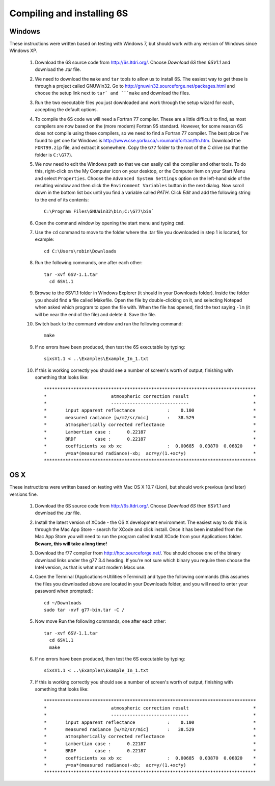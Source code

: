 Compiling and installing 6S
================================

Windows
-------------
These instructions were written based on testing with Windows 7, but should work with any version of Windows since Windows XP.

 1. Download the 6S source code from http://6s.ltdri.org/. Choose *Download 6S* then *6SV1.1* and download the `.tar` file.
 2. We need to download the ``make`` and ``tar`` tools to allow us to install 6S. The easiest way to get these is through a project called GNUWin32. Go to http://gnuwin32.sourceforge.net/packages.html and choose the setup link next to ``tar` and ```make`` and download the files.
 3. Run the two executable files you just downloaded and work through the setup wizard for each, accepting the default options.
 4. To compile the 6S code we will need a Fortran 77 compiler. These are a little difficult to find, as most compilers are now based on the (more modern) Fortran 95 standard. However, for some reason 6S does not compile using these compilers, so we need to find a Fortran 77 compiler. The best place I've found to get one for Windows is http://www.cse.yorku.ca/~roumani/fortran/ftn.htm. Download the ``FORT99.zip`` file, and extract it somewhere. Copy the ``G77`` folder to the root of the C drive (so that the folder is ``C:\G77``).
 5. We now need to edit the Windows path so that we can easily call the compiler and other tools. To do this, right-click on the My Computer icon on your desktop, or the Computer item on your Start Menu and select ``Properties``. Choose the ``Advanced System Settings`` option on the left-hand side of the resulting window and then click the ``Environment Variables`` button in the next dialog. Now scroll down in the bottom list box until you find a variable called `PATH`. Click `Edit` and add the following string to the end of its contents::

      C:\Program Files\GNUWin32\bin;C:\G77\bin`

 6. Open the command window by opening the start menu and typing ``cmd``.
 7. Use the ``cd`` command to move to the folder where the .tar file you downloaded in step 1 is located, for example::

      cd C:\Users\robin\Downloads
      
 8. Run the following commands, one after each other::

      tar -xvf 6SV-1.1.tar
    	cd 6SV1.1
      
 #. Browse to the 6SV1.1 folder in Windows Explorer (it should in your Downloads folder). Inside the folder you should find a file called Makefile. Open the file by double-clicking on it, and selecting Notepad when asked which program to open the file with. When the file has opened, find the text saying ``-lm`` (it will be near the end of the file) and delete it. Save the file.


 #. Switch back to the command window and run the following command::

      make
  
 9. If no errors have been produced, then test the 6S executable by typing::

      sixsV1.1 < ..\Examples\Example_In_1.txt
  
 10. If this is working correctly you should see a number of screen's worth of output, finishing with something that looks like::

      *******************************************************************************
      *                        atmospheric correction result                        *
      *                        -----------------------------                        *
      *       input apparent reflectance            :    0.100                      *
      *       measured radiance [w/m2/sr/mic]       :   38.529                      *
      *       atmospherically corrected reflectance                                 *
      *       Lambertian case :      0.22187                                        *
      *       BRDF       case :      0.22187                                        *
      *       coefficients xa xb xc                 :  0.00685  0.03870  0.06820    *
      *       y=xa*(measured radiance)-xb;  acr=y/(1.+xc*y)                         *
      *******************************************************************************
      
OS X
-------------
These instructions were written based on testing with Mac OS X 10.7 (Lion), but should work previous (and later) versions fine.

 1. Download the 6S source code from http://6s.ltdri.org/. Choose *Download 6S* then *6SV1.1* and download the `.tar` file.

 2. Install the latest version of XCode - the OS X development environment. The easiest way to do this is through the Mac App Store - search for XCode and click install. Once it has been installed from the Mac App Store you will need to run the program called Install XCode from your Applications folder. **Beware, this will take a long time!**

 3. Download the f77 compiler from http://hpc.sourceforge.net/. You should choose one of the binary download links under the g77 3.4 heading. If you're not sure which binary you require then choose the Intel version, as that is what most modern Macs use.

 4. Open the Terminal (Applications->Utilities->Terminal) and type the following commands (this assumes the files you downloaded above are located in your Downloads folder, and you will need to enter your password when prompted)::

      cd ~/Downloads
      sudo tar -xvf g77-bin.tar -C /

 5. Now move Run the following commands, one after each other::

      tar -xvf 6SV-1.1.tar
    	cd 6SV1.1
    	make
  
 #. If no errors have been produced, then test the 6S executable by typing::

      sixsV1.1 < ..\Examples\Example_In_1.txt
  
 #. If this is working correctly you should see a number of screen's worth of output, finishing with something that looks like::

      *******************************************************************************
      *                        atmospheric correction result                        *
      *                        -----------------------------                        *
      *       input apparent reflectance            :    0.100                      *
      *       measured radiance [w/m2/sr/mic]       :   38.529                      *
      *       atmospherically corrected reflectance                                 *
      *       Lambertian case :      0.22187                                        *
      *       BRDF       case :      0.22187                                        *
      *       coefficients xa xb xc                 :  0.00685  0.03870  0.06820    *
      *       y=xa*(measured radiance)-xb;  acr=y/(1.+xc*y)                         *
      *******************************************************************************

